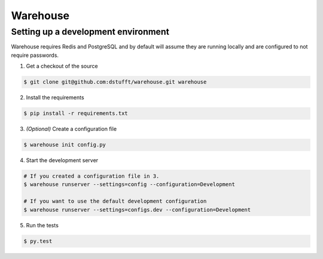 Warehouse
=========

Setting up a development environment
------------------------------------

Warehouse requires Redis and PostgreSQL and by default will assume they are
running locally and are configured to not require passwords.

1. Get a checkout of the source

.. code:: bash

    $ git clone git@github.com:dstufft/warehouse.git warehouse

2. Install the requirements

.. code:: bash

    $ pip install -r requirements.txt

3. *(Optional)* Create a configuration file

.. code:: bash

    $ warehouse init config.py

4. Start the development server

.. code:: bash

    # If you created a configuration file in 3.
    $ warehouse runserver --settings=config --configuration=Development

    # If you want to use the default development configuration
    $ warehouse runserver --settings=configs.dev --configuration=Development

5. Run the tests

.. code:: bash

    $ py.test
